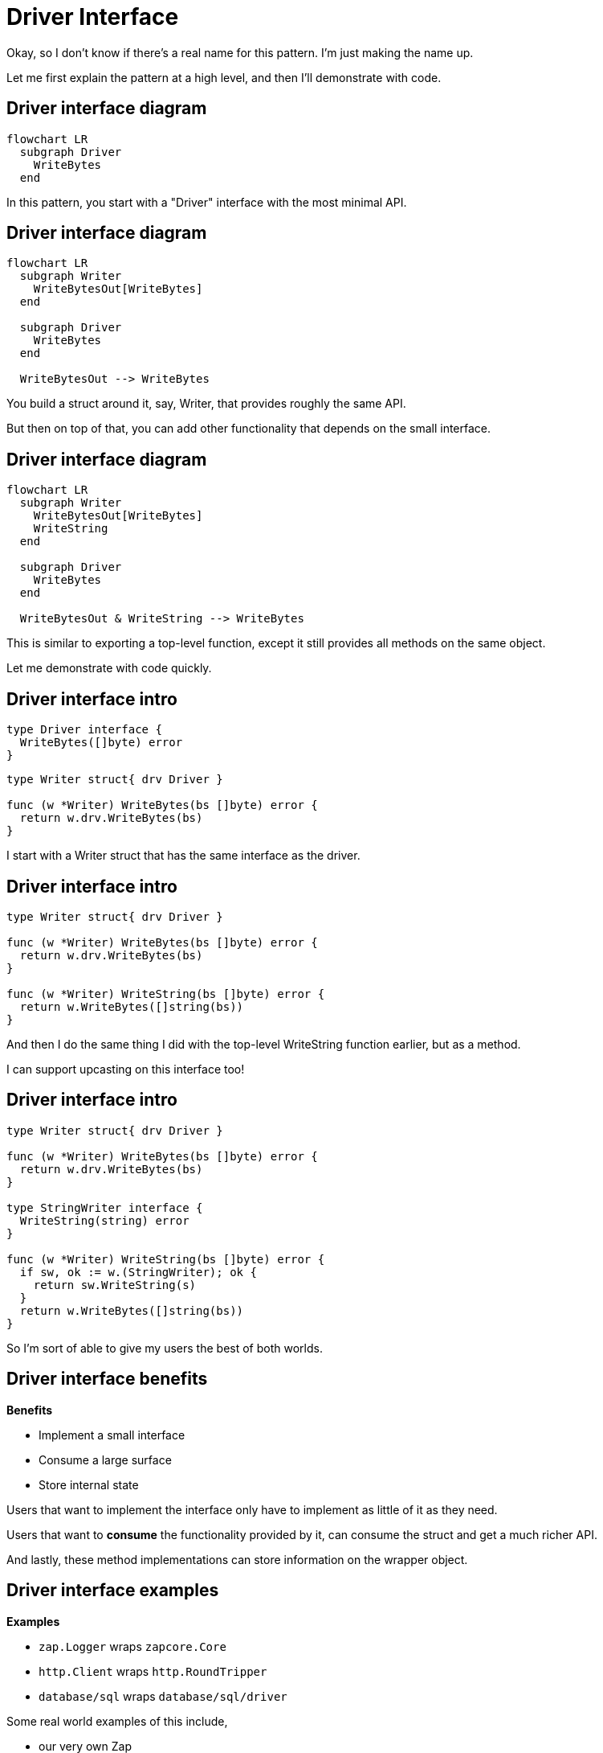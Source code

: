 = Driver Interface

[.notes]
--
Okay, so I don't know if there's a real name for this pattern.
I'm just making the name up.

Let me first explain the pattern at a high level,
and then I'll demonstrate with code.
--

[%auto-animate%conceal]
== Driver interface diagram

[mermaid,data-id=img]
....
flowchart LR
  subgraph Driver
    WriteBytes
  end
....

[.notes]
--
In this pattern, you start with a "Driver" interface
with the most minimal API.
--

[%auto-animate%conceal]
== Driver interface diagram

[mermaid,data-id=img]
....
flowchart LR
  subgraph Writer
    WriteBytesOut[WriteBytes]
  end

  subgraph Driver
    WriteBytes
  end

  WriteBytesOut --> WriteBytes
....

[.notes]
--
You build a struct around it, say, Writer,
that provides roughly the same API.

But then on top of that, you can add other functionality
that depends on the small interface.
--

[%auto-animate%conceal]
== Driver interface diagram

[mermaid,data-id=img]
....
flowchart LR
  subgraph Writer
    WriteBytesOut[WriteBytes]
    WriteString
  end

  subgraph Driver
    WriteBytes
  end

  WriteBytesOut & WriteString --> WriteBytes
....

[.notes]
--
This is similar to exporting a top-level function,
except it still provides all methods on the same object.

Let me demonstrate with code quickly.
--

[%auto-animate%auto-animate-restart%conceal]
== Driver interface intro

[source,go]
----
type Driver interface {
  WriteBytes([]byte) error
}
----

[source%linenums,go,data-id=writer]
----
type Writer struct{ drv Driver }

func (w *Writer) WriteBytes(bs []byte) error {
  return w.drv.WriteBytes(bs)
}
----

[.notes]
--
I start with a Writer struct that has the same interface
as the driver.
--

[%auto-animate%conceal]
== Driver interface intro

[source%linenums,go,data-id=writer]
----
type Writer struct{ drv Driver }

func (w *Writer) WriteBytes(bs []byte) error {
  return w.drv.WriteBytes(bs)
}

func (w *Writer) WriteString(bs []byte) error {
  return w.WriteBytes([]string(bs))
}
----

[.notes]
--
And then I do the same thing I did with the
top-level WriteString function earlier,
but as a method.

I can support upcasting on this interface too!
--

[%auto-animate%conceal]
== Driver interface intro

[source%linenums,go,data-id=writer]
----
type Writer struct{ drv Driver }

func (w *Writer) WriteBytes(bs []byte) error {
  return w.drv.WriteBytes(bs)
}

type StringWriter interface {
  WriteString(string) error
}

func (w *Writer) WriteString(bs []byte) error {
  if sw, ok := w.(StringWriter); ok {
    return sw.WriteString(s)
  }
  return w.WriteBytes([]string(bs))
}
----

[.notes]
--
So I'm sort of able to give my users the best of both worlds.
--

[%conceal]
== Driver interface benefits

*Benefits*

* Implement a small interface
* Consume a large surface
* Store internal state

[.notes]
--
Users that want to implement the interface
only have to implement as little of it as they need.

Users that want to *consume* the functionality provided by it,
can consume the struct and get a much richer API.

And lastly, these method implementations can store information on the wrapper
object.
--

[%conceal]
== Driver interface examples

*Examples*

* `zap.Logger` wraps `zapcore.Core`
* `http.Client` wraps `http.RoundTripper`
* `database/sql` wraps `database/sql/driver`

[.notes]
--
Some real world examples of this include,

* our very own Zap
* Go's standard HTTP client,
  and database/sql where most types in the SQL package
  wrap thinner interfaces inside driver.
--
